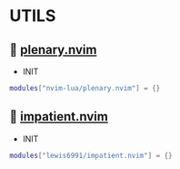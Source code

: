*  UTILS

**   [[https://github.com/nvim-lua/plenary.nvim][plenary.nvim]]

    + INIT

    #+begin_src lua
    modules["nvim-lua/plenary.nvim"] = {}
    #+end_src

**   [[https://github.com/lewis6991/impatient.nvim][impatient.nvim]]

    + INIT

    #+begin_src lua
    modules["lewis6991/impatient.nvim"] = {}
    #+end_src
